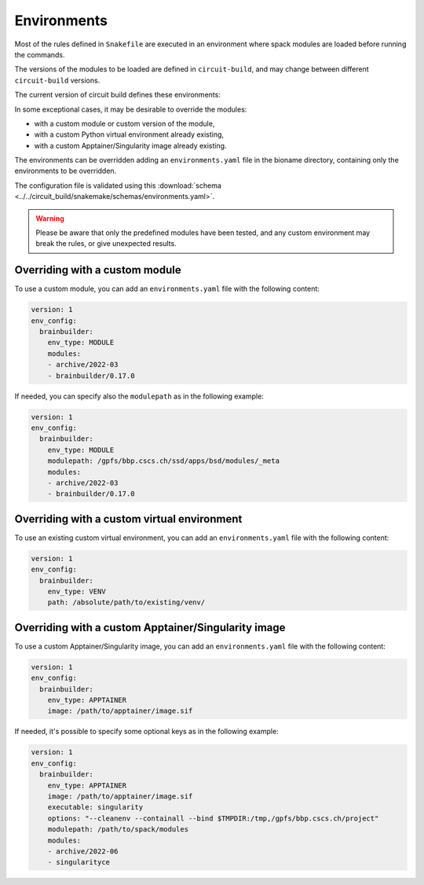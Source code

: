 .. _ref-environments:

Environments
============

Most of the rules defined in ``Snakefile`` are executed in an environment where spack modules are loaded before running the commands.

The versions of the modules to be loaded are defined in ``circuit-build``, and may change between different ``circuit-build`` versions.

The current version of circuit build defines these environments:

.. exec_code::

    # hide: start
    from yaml import safe_dump
    from circuit_build.constants import ENV_CONFIG
    print(safe_dump(ENV_CONFIG, sort_keys=False))

In some exceptional cases, it may be desirable to override the modules:

- with a custom module or custom version of the module,
- with a custom Python virtual environment already existing,
- with a custom Apptainer/Singularity image already existing.

The environments can be overridden adding an ``environments.yaml`` file in the bioname directory, containing only the environments to be overridden.

The configuration file is validated using this :download:`schema <../../circuit_build/snakemake/schemas/environments.yaml>`.

.. warning::

    Please be aware that only the predefined modules have been tested, and any custom environment may break the rules, or give unexpected results.


Overriding with a custom module
-------------------------------

To use a custom module, you can add an ``environments.yaml`` file with the following content:

.. code-block:: yaml

    version: 1
    env_config:
      brainbuilder:
        env_type: MODULE
        modules:
        - archive/2022-03
        - brainbuilder/0.17.0

If needed, you can specify also the ``modulepath`` as in the following example:

.. code-block:: yaml

    version: 1
    env_config:
      brainbuilder:
        env_type: MODULE
        modulepath: /gpfs/bbp.cscs.ch/ssd/apps/bsd/modules/_meta
        modules:
        - archive/2022-03
        - brainbuilder/0.17.0


Overriding with a custom virtual environment
--------------------------------------------

To use an existing custom virtual environment, you can add an ``environments.yaml`` file with the following content:

.. code-block:: yaml

    version: 1
    env_config:
      brainbuilder:
        env_type: VENV
        path: /absolute/path/to/existing/venv/


Overriding with a custom Apptainer/Singularity image
----------------------------------------------------

To use a custom Apptainer/Singularity image, you can add an ``environments.yaml`` file with the following content:

.. code-block:: yaml

    version: 1
    env_config:
      brainbuilder:
        env_type: APPTAINER
        image: /path/to/apptainer/image.sif

If needed, it's possible to specify some optional keys as in the following example:

.. code-block:: yaml

    version: 1
    env_config:
      brainbuilder:
        env_type: APPTAINER
        image: /path/to/apptainer/image.sif
        executable: singularity
        options: "--cleanenv --containall --bind $TMPDIR:/tmp,/gpfs/bbp.cscs.ch/project"
        modulepath: /path/to/spack/modules
        modules:
        - archive/2022-06
        - singularityce
